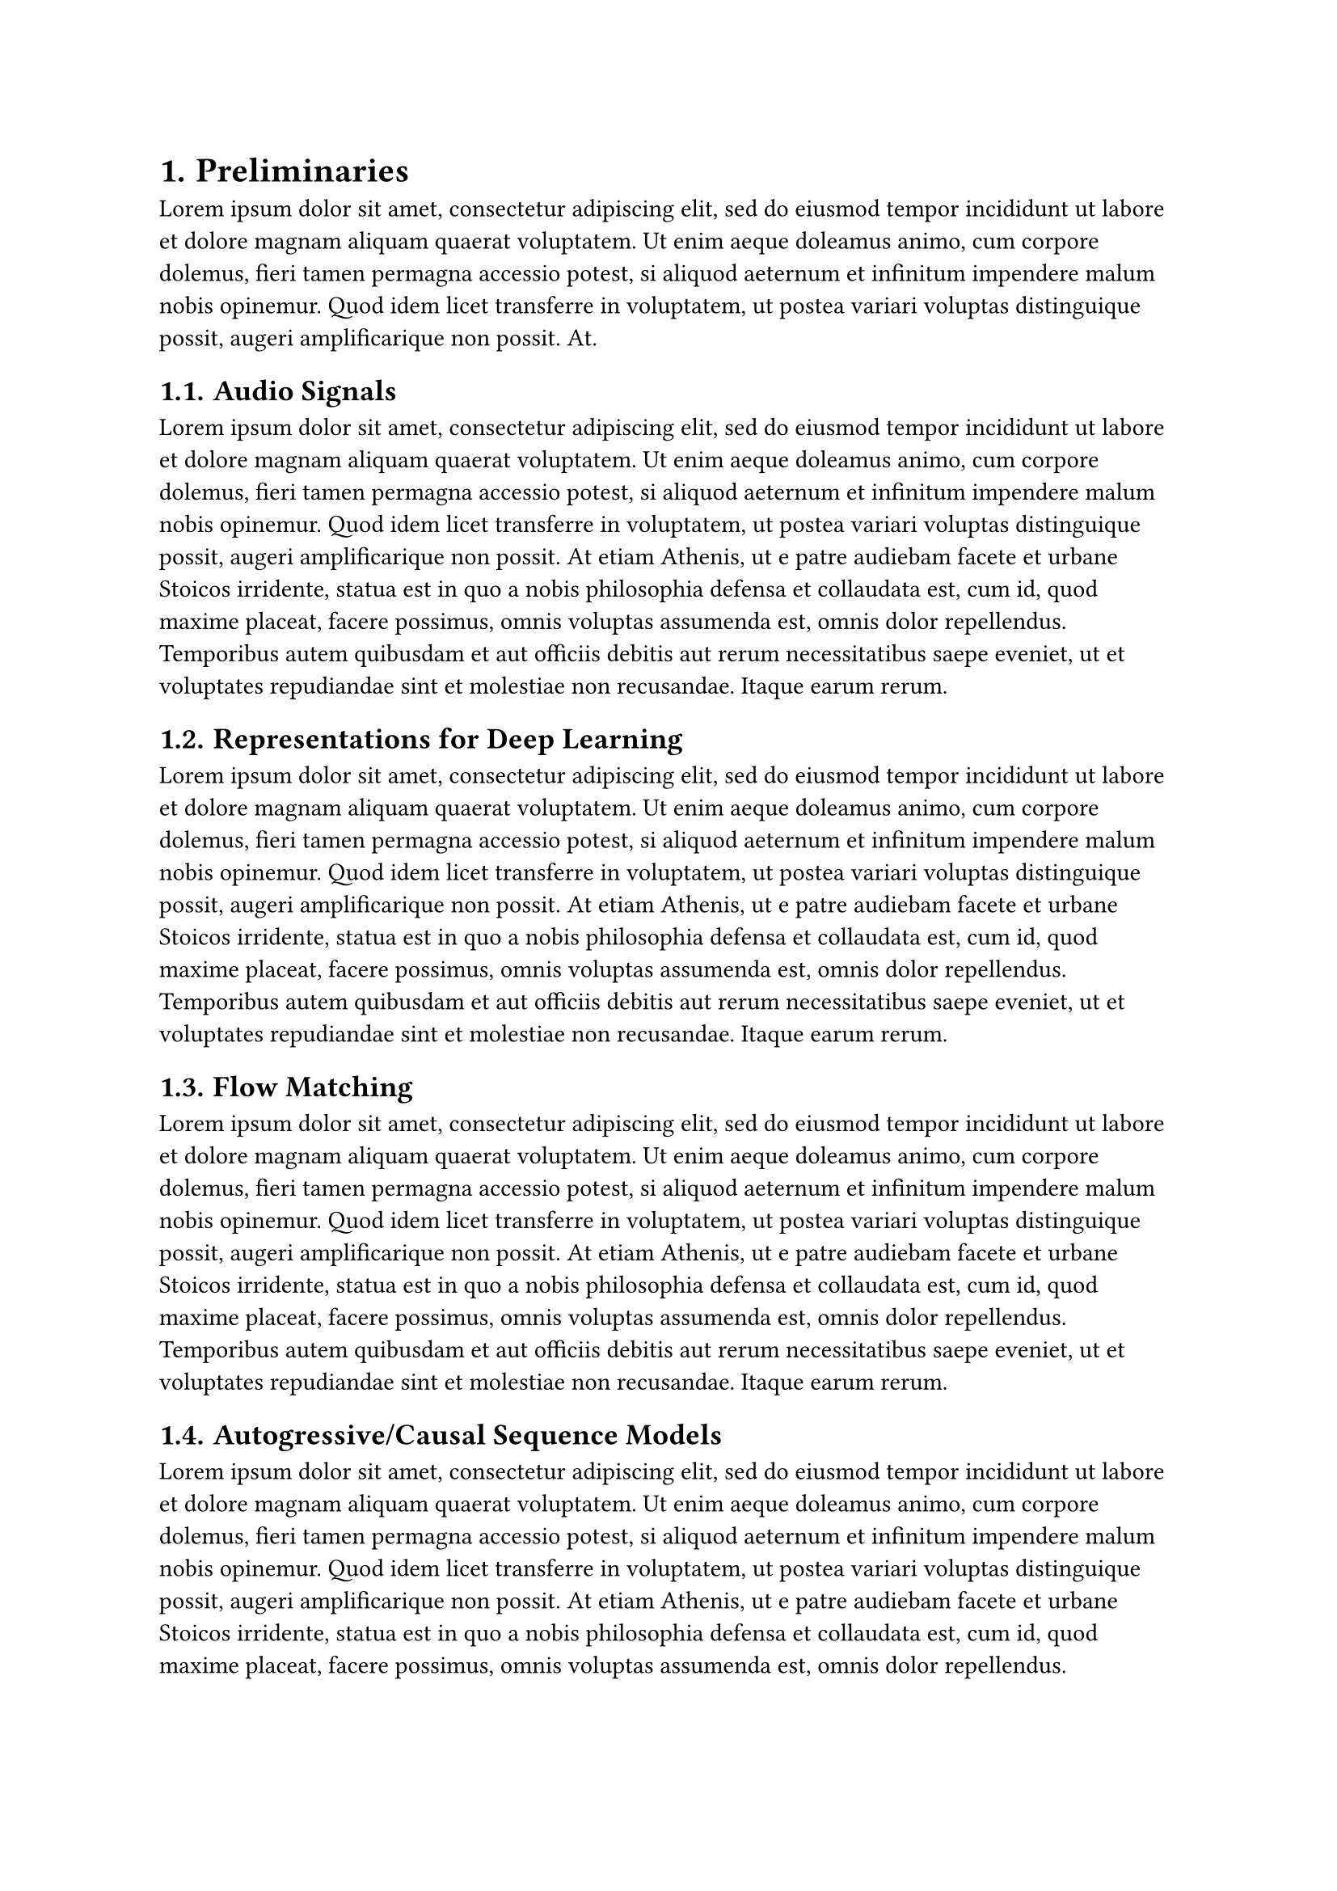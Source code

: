 #set heading(numbering: "1.")

= Preliminaries
#lorem(60)

== Audio Signals
#lorem(120)

== Representations for Deep Learning
#lorem(120)

== Flow Matching
#lorem(120)

== Autogressive/Causal Sequence Models
#lorem(120)

== Diffusion
#lorem(120)

== TTS Architectures
#lorem(120)

=== Tacotron 1 & 2
#lorem(120)

=== Speech T5
#lorem(120)

=== VITS
#lorem(120)

=== Tortoise TTS
#lorem(120)

== Evaluating TTS Systems
#lorem(120)

=== Human Evaluation
#lorem(120)

=== Objective Metrics
#lorem(120)

=== Predictor Networks
#lorem(120)

=== Self Supervised Networks
#lorem(120)

=== Survey of the latest TTS papers
#lorem(120)